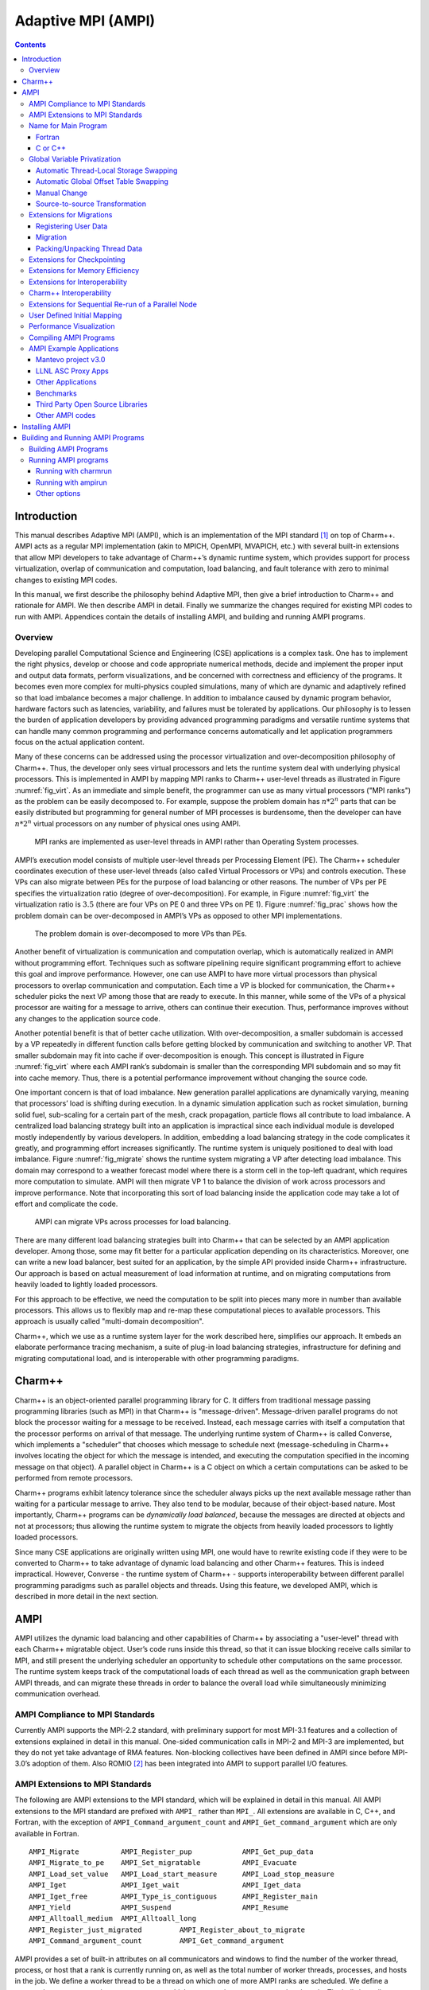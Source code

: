 ===================
Adaptive MPI (AMPI)
===================

.. contents::
   :depth: 3


Introduction
============

This manual describes Adaptive MPI (AMPI), which is an implementation of
the MPI standard [1]_ on top of Charm++. AMPI acts as a regular MPI
implementation (akin to MPICH, OpenMPI, MVAPICH, etc.) with several
built-in extensions that allow MPI developers to take advantage of
Charm++’s dynamic runtime system, which provides support for process
virtualization, overlap of communication and computation, load
balancing, and fault tolerance with zero to minimal changes to existing
MPI codes.

In this manual, we first describe the philosophy behind Adaptive MPI,
then give a brief introduction to Charm++ and rationale for AMPI. We
then describe AMPI in detail. Finally we summarize the changes required
for existing MPI codes to run with AMPI. Appendices contain the details
of installing AMPI, and building and running AMPI programs.

Overview
--------

Developing parallel Computational Science and Engineering (CSE)
applications is a complex task. One has to implement the right physics,
develop or choose and code appropriate numerical methods, decide and
implement the proper input and output data formats, perform
visualizations, and be concerned with correctness and efficiency of the
programs. It becomes even more complex for multi-physics coupled
simulations, many of which are dynamic and adaptively refined so that
load imbalance becomes a major challenge. In addition to imbalance
caused by dynamic program behavior, hardware factors such as latencies,
variability, and failures must be tolerated by applications. Our
philosophy is to lessen the burden of application developers by
providing advanced programming paradigms and versatile runtime systems
that can handle many common programming and performance concerns
automatically and let application programmers focus on the actual
application content.

Many of these concerns can be addressed using the processor
virtualization and over-decomposition philosophy of Charm++. Thus, the
developer only sees virtual processors and lets the runtime system deal
with underlying physical processors. This is implemented in AMPI by
mapping MPI ranks to Charm++ user-level threads as illustrated in Figure
:numref:`fig_virt`. As an immediate and simple benefit, the
programmer can use as many virtual processors ("MPI ranks") as the
problem can be easily decomposed to. For example, suppose the problem
domain has :math:`n*2^n` parts that can be easily distributed but
programming for general number of MPI processes is burdensome, then the
developer can have :math:`n*2^n` virtual processors on any number of
physical ones using AMPI.

.. _fig_virt:
.. figure:: figs/virtualization.png
   :width: 4.6in

   MPI ranks are implemented as user-level threads in AMPI rather than
   Operating System processes.



AMPI’s execution model consists of multiple user-level threads per
Processing Element (PE). The Charm++ scheduler coordinates execution of
these user-level threads (also called Virtual Processors or VPs) and
controls execution. These VPs can also migrate between PEs for the
purpose of load balancing or other reasons. The number of VPs per PE
specifies the virtualization ratio (degree of over-decomposition). For
example, in Figure :numref:`fig_virt` the virtualization ratio
is :math:`3.5` (there are four VPs on PE 0 and three VPs on PE 1).
Figure :numref:`fig_prac` shows how the problem domain can be
over-decomposed in AMPI’s VPs as opposed to other MPI implementations.

.. _fig_prac:
.. figure:: figs/prac.png
   :width: 4.6in

   The problem domain is over-decomposed to more VPs than PEs.



Another benefit of virtualization is communication and computation
overlap, which is automatically realized in AMPI without programming
effort. Techniques such as software pipelining require significant
programming effort to achieve this goal and improve performance.
However, one can use AMPI to have more virtual processors than physical
processors to overlap communication and computation. Each time a VP is
blocked for communication, the Charm++ scheduler picks the next VP among
those that are ready to execute. In this manner, while some of the VPs
of a physical processor are waiting for a message to arrive, others can
continue their execution. Thus, performance improves without any changes
to the application source code.

Another potential benefit is that of better cache utilization. With
over-decomposition, a smaller subdomain is accessed by a VP repeatedly
in different function calls before getting blocked by communication and
switching to another VP. That smaller subdomain may fit into cache if
over-decomposition is enough. This concept is illustrated in Figure
:numref:`fig_virt` where each AMPI rank’s subdomain is smaller
than the corresponding MPI subdomain and so may fit into cache memory.
Thus, there is a potential performance improvement without changing the
source code.

One important concern is that of load imbalance. New generation parallel
applications are dynamically varying, meaning that processors’ load is
shifting during execution. In a dynamic simulation application such as
rocket simulation, burning solid fuel, sub-scaling for a certain part of
the mesh, crack propagation, particle flows all contribute to load
imbalance. A centralized load balancing strategy built into an
application is impractical since each individual module is developed
mostly independently by various developers. In addition, embedding a
load balancing strategy in the code complicates it greatly, and
programming effort increases significantly. The runtime system is
uniquely positioned to deal with load imbalance. Figure
:numref:`fig_migrate` shows the runtime system migrating a VP
after detecting load imbalance. This domain may correspond to a weather
forecast model where there is a storm cell in the top-left quadrant,
which requires more computation to simulate. AMPI will then migrate VP 1
to balance the division of work across processors and improve
performance. Note that incorporating this sort of load balancing inside
the application code may take a lot of effort and complicate the code.

.. _fig_migrate:
.. figure:: figs/migrate.png
   :width: 4.6in

   AMPI can migrate VPs across processes for load balancing.



There are many different load balancing strategies built into Charm++
that can be selected by an AMPI application developer. Among those, some
may fit better for a particular application depending on its
characteristics. Moreover, one can write a new load balancer, best
suited for an application, by the simple API provided inside Charm++
infrastructure. Our approach is based on actual measurement of load
information at runtime, and on migrating computations from heavily
loaded to lightly loaded processors.

For this approach to be effective, we need the computation to be split
into pieces many more in number than available processors. This allows
us to flexibly map and re-map these computational pieces to available
processors. This approach is usually called "multi-domain
decomposition".

Charm++, which we use as a runtime system layer for the work described
here, simplifies our approach. It embeds an elaborate performance
tracing mechanism, a suite of plug-in load balancing strategies,
infrastructure for defining and migrating computational load, and is
interoperable with other programming paradigms.

Charm++
=======

Charm++ is an object-oriented parallel programming library for C. It
differs from traditional message passing programming libraries (such as
MPI) in that Charm++ is "message-driven". Message-driven parallel
programs do not block the processor waiting for a message to be
received. Instead, each message carries with itself a computation that
the processor performs on arrival of that message. The underlying
runtime system of Charm++ is called Converse, which implements a
"scheduler" that chooses which message to schedule next
(message-scheduling in Charm++ involves locating the object for which
the message is intended, and executing the computation specified in the
incoming message on that object). A parallel object in Charm++ is a C
object on which a certain computations can be asked to be performed from
remote processors.

Charm++ programs exhibit latency tolerance since the scheduler always
picks up the next available message rather than waiting for a particular
message to arrive. They also tend to be modular, because of their
object-based nature. Most importantly, Charm++ programs can be
*dynamically load balanced*, because the messages are directed at
objects and not at processors; thus allowing the runtime system to
migrate the objects from heavily loaded processors to lightly loaded
processors.

Since many CSE applications are originally written using MPI, one would
have to rewrite existing code if they were to be converted to Charm++ to
take advantage of dynamic load balancing and other Charm++ features.
This is indeed impractical. However, Converse - the runtime system of
Charm++ - supports interoperability between different parallel
programming paradigms such as parallel objects and threads. Using this
feature, we developed AMPI, which is described in more detail in the
next section.

AMPI
====

AMPI utilizes the dynamic load balancing and other capabilities of
Charm++ by associating a "user-level" thread with each Charm++
migratable object. User’s code runs inside this thread, so that it can
issue blocking receive calls similar to MPI, and still present the
underlying scheduler an opportunity to schedule other computations on
the same processor. The runtime system keeps track of the computational
loads of each thread as well as the communication graph between AMPI
threads, and can migrate these threads in order to balance the overall
load while simultaneously minimizing communication overhead.

AMPI Compliance to MPI Standards
--------------------------------

Currently AMPI supports the MPI-2.2 standard, with preliminary support
for most MPI-3.1 features and a collection of extensions explained in
detail in this manual. One-sided communication calls in MPI-2 and MPI-3
are implemented, but they do not yet take advantage of RMA features.
Non-blocking collectives have been defined in AMPI since before
MPI-3.0’s adoption of them. Also ROMIO [2]_ has been integrated into
AMPI to support parallel I/O features.

AMPI Extensions to MPI Standards
--------------------------------

The following are AMPI extensions to the MPI standard, which will be
explained in detail in this manual. All AMPI extensions to the MPI
standard are prefixed with ``AMPI_`` rather than ``MPI_``. All
extensions are available in C, C++, and Fortran, with the exception of
``AMPI_Command_argument_count`` and ``AMPI_Get_command_argument`` which
are only available in Fortran.

::

   AMPI_Migrate          AMPI_Register_pup            AMPI_Get_pup_data
   AMPI_Migrate_to_pe    AMPI_Set_migratable          AMPI_Evacuate
   AMPI_Load_set_value   AMPI_Load_start_measure      AMPI_Load_stop_measure
   AMPI_Iget             AMPI_Iget_wait               AMPI_Iget_data
   AMPI_Iget_free        AMPI_Type_is_contiguous      AMPI_Register_main
   AMPI_Yield            AMPI_Suspend                 AMPI_Resume
   AMPI_Alltoall_medium  AMPI_Alltoall_long
   AMPI_Register_just_migrated         AMPI_Register_about_to_migrate
   AMPI_Command_argument_count         AMPI_Get_command_argument

AMPI provides a set of built-in attributes on all communicators and
windows to find the number of the worker thread, process, or host that a
rank is currently running on, as well as the total number of worker
threads, processes, and hosts in the job. We define a worker thread to
be a thread on which one of more AMPI ranks are scheduled. We define a
process here as an operating system process, which may contain one or
more worker threads. The built-in attributes are ``AMPI_MY_WTH``,
``AMPI_MY_PROCESS``, ``AMPI_NUM_WTHS``, and ``AMPI_NUM_PROCESSES``.
These attributes are accessible from any rank by calling
``MPI_Comm_get_attr``, such as:

.. code-block:: fortran

   ! Fortran:
   integer :: my_wth, flag, ierr
   call MPI_Comm_get_attr(MPI_COMM_WORLD, AMPI_MY_WTH, my_wth, flag, ierr)


::

   // C/C++:
   int my_wth, flag;
   MPI_Comm_get_attr(MPI_COMM_WORLD, AMPI_MY_WTH, &my_wth, &flag);

AMPI also provides extra communicator types that users can pass to
``MPI_Comm_split_type``: ``AMPI_COMM_TYPE_HOST`` for splitting a
communicator into disjoint sets of ranks that share the same physical
host, ``AMPI_COMM_TYPE_PROCESS`` for splitting a communicator into
disjoint sets of ranks that share the same operating system process, and
``AMPI_COMM_TYPE_WTH``, for splitting a communicator into disjoint sets
of ranks that share the same worker thread.

For parsing Fortran command line arguments, AMPI Fortran programs should
use our extension APIs, which are similar to Fortran 2003’s standard
APIs. For example:

.. code-block:: fortran

   integer :: i, argc, ierr
   integer, parameter :: arg_len = 128
   character(len=arg_len), dimension(:), allocatable :: raw_arguments

   call AMPI_Command_argument_count(argc)
   allocate(raw_arguments(argc))
   do i = 1, size(raw_arguments)
       call AMPI_Get_command_argument(i, raw_arguments(i), arg_len, ierr)
   end do

Name for Main Program
---------------------

To convert an existing program to use AMPI, the main function or program
may need to be renamed. The changes should be made as follows:

Fortran
~~~~~~~

You must declare the main program as a subroutine called "MPI_MAIN". Do
not declare the main subroutine as a *program* because it will never be
called by the AMPI runtime.

.. code-block:: fortran

   program pgm -> subroutine MPI_Main
       ...                       ...
   end program -> end subroutine

C or C++
~~~~~~~~

The main function can be left as is, if ``mpi.h`` is included before the
main function. This header file has a preprocessor macro that renames
main, and the renamed version is called by the AMPI runtime by each
thread.

Global Variable Privatization
-----------------------------

For the before-mentioned benefits to be effective, one needs to map
multiple user-level threads onto each processor. Traditional MPI
programs assume that the entire processor is allocated to themselves,
and that only one thread of control exists within the process’s address
space. So, they may safely use global and static variables in the
program. However, global and static variables are problematic for
multi-threaded environments such as AMPI or OpenMP. This is because
there is a single instance of those variables so they will be shared
among different threads in the single address space, so if programmers
are not careful a wrong result may be produced by the program. Figure
:numref:`fig_global` shows an example of a multi-threaded
application with two threads in a single process. :math:`var` is a
global or static variable in this example. Thread 1 assigns a value to
it, then it gets blocked for communication and another thread can
continue. Thereby, thread 2 is scheduled next and accesses :math:`var`
which is wrong. The semantics of this program needs separate instances
of :math:`var` for each of the threads. That is where the need arises to
make some transformations to the original MPI program in order to run
correctly with AMPI. Note, this is the only change necessary to run an
MPI program with AMPI, that the program be thread-safe and have no
global or static variables whose values differ across different MPI
ranks. Also note that global variables that are constant or are only
written to once to the same value across all ranks during initialization
are already thread-safe.

.. _fig_global:
.. figure:: figs/global.png
   :width: 4.6in

   Mutable global or static variables are an issue for AMPI



The basic transformation needed to port the MPI program to AMPI is
privatization of global variables. With the MPI process model, each MPI
node can keep a copy of its own "permanent variables" - variables that
are accessible from more than one subroutines without passing them as
arguments. Module variables, "saved" subroutine local variables, and
common blocks in Fortran90 belong to this category. If such a program is
executed without privatization on AMPI, all the AMPI threads that reside
in the same process will access the same copy of such variables, which
is clearly not the desired semantics. To ensure correct execution of the
original source program, it is necessary to make such variables
"private" to individual threads. We provide three choices with varying
degrees of developer effort required and varying degrees of portability:
manual encapsulation of global state, a thread-local storage based
automated mechanism, and global offset table based automated mechanism.

Automatic Thread-Local Storage Swapping
~~~~~~~~~~~~~~~~~~~~~~~~~~~~~~~~~~~~~~~

Thread Local Store (TLS) was originally employed in kernel threads to
localize variables to threads and provide thread safety. It can be used
by annotating global/static variable declarations in C with
*thread_local*, in C with *__thread* or C11 with *thread_local* or
*_Thread_local*, and in Fortran with OpenMP’s *threadprivate*
attribute. OpenMP is required for using tlsglobals in Fortran code since
Fortran has no other method of using TLS. The *__thread* keyword is not
an official extension of the C language, though compiler writers are
encouraged to implement this feature.

It handles both global and static variables and has no context-switching
overhead. AMPI provides runtime support for privatizing thread-local
variables to user-level threads by changing the TLS segment register
when context switching between user-level threads. The runtime overhead
is that of changing a single pointer per user-level thread context
switch. Currently, Charm++ supports it for x86/x86_64 platforms when
using GNU compilers.

::

   // C/C++ example:
   int myrank;
   double xyz[100];

.. code-block:: fortran

   ! Fortran example:
   integer :: myrank
   real*8, dimension(100) :: xyz

For the example above, the following changes to the code handle the
global variables:

::

   // C++ example:
   thread_local int myrank;
   thread_local double xyz[100];

   // C example:
   __thread int myrank;
   __thread double xyz[100];

.. code-block:: fortran

   ! Fortran example:
   integer :: myrank
   real*8, dimension(100) :: xyz
   !$omp threadprivate(myrank)
   !$omp threadprivate(xyz)

The runtime system also should know that TLS-Globals is used at both
compile and link time:

.. code-block:: bash

   ampicxx -o example example.C -tlsglobals

Automatic Global Offset Table Swapping
~~~~~~~~~~~~~~~~~~~~~~~~~~~~~~~~~~~~~~

Thanks to the ELF Object Format, we have successfully automated the
procedure of switching the set of user global variables when switching
thread contexts. Executable and Linkable Format (ELF) is a common
standard file format for Object Files in Unix-like operating systems.
ELF maintains a Global Offset Table (GOT) for globals so it is possible
to switch GOT contents at thread context-switch by the runtime system.

The only thing that the user needs to do is pass the flag
``-swapglobals`` at both compile and link time (e.g. "ampicc -o prog
prog.c -swapglobals"). This method does not require any changes to the
source code and works with any language (C, C++, Fortran, etc). However,
it does not handle static variables, has a context switching overhead
that grows with the number of global variables, and is incompatible with
SMP builds of AMPI, where multiple virtual ranks can execute
simultaneously on different scheduler threads within an OS process.
Currently, this feature only works on x86 and x86_64 platforms that
fully support ELF, and it requires ld version 2.23 or older, or else a
patched version of ld 2.24+ that we provide here:
https://charm.cs.illinois.edu/gerrit/gitweb?p=libbfd-patches.git;a=tree;f=swapglobals

Manual Change
~~~~~~~~~~~~~

We have employed a strategy of argument passing to do this privatization
transformation. That is, the global variables are bunched together in a
single user-defined type, which is allocated by each thread dynamically
or on the stack. Then a pointer to this type is passed from subroutine
to subroutine as an argument. Since the subroutine arguments are passed
on the stack, which is not shared across all threads, each subroutine
when executing within a thread operates on a private copy of the global
variables.

This scheme is demonstrated in the following examples. The original
Fortran90 code contains a module ``shareddata``. This module is used in
the ``MPI_MAIN`` subroutine and a subroutine ``subA``. Note that
``PROGRAM PGM`` was renamed to ``SUBROUTINE MPI_MAIN`` and ``END PROGRAM``
was renamed to ``END SUBROUTINE``.

.. code-block:: fortran

   !FORTRAN EXAMPLE
   MODULE shareddata
     INTEGER :: myrank
     DOUBLE PRECISION :: xyz(100)
   END MODULE

   SUBROUTINE MPI_MAIN                               ! Previously PROGRAM PGM
     USE shareddata
     include 'mpif.h'
     INTEGER :: i, ierr
     CALL MPI_Init(ierr)
     CALL MPI_Comm_rank(MPI_COMM_WORLD, myrank, ierr)
     DO i = 1, 100
       xyz(i) =  i + myrank
     END DO
     CALL subA
     CALL MPI_Finalize(ierr)
   END SUBROUTINE                                    ! Previously END PROGRAM

   SUBROUTINE subA
     USE shareddata
     INTEGER :: i
     DO i = 1, 100
       xyz(i) = xyz(i) + 1.0
     END DO
   END SUBROUTINE

::

   //C Example
   #include <mpi.h>

   int myrank;
   double xyz[100];

   void subA();
   int main(int argc, char** argv){
     int i;
     MPI_Init(&argc, &argv);
     MPI_Comm_rank(MPI_COMM_WORLD, &myrank);
     for(i=0;i<100;i++)
       xyz[i] = i + myrank;
     subA();
     MPI_Finalize();
   }

   void subA(){
     int i;
     for(i=0;i<100;i++)
       xyz[i] = xyz[i] + 1.0;
   }

AMPI executes the main subroutine inside a user-level thread as a
subroutine.

Now we transform this program using the argument passing strategy. We
first group the shared data into a user-defined type.

.. code-block:: fortran

   !FORTRAN EXAMPLE
   MODULE shareddata
     TYPE chunk ! modified
       INTEGER :: myrank
       DOUBLE PRECISION :: xyz(100)
     END TYPE ! modified
   END MODULE

::

   //C Example
   struct shareddata{
     int myrank;
     double xyz[100];
   };

Now we modify the main subroutine to dynamically allocate this data and
change the references to them. Subroutine ``subA`` is then modified to
take this data as argument.

.. code-block:: fortran

   !FORTRAN EXAMPLE
   SUBROUTINE MPI_Main
     USE shareddata
     USE AMPI
     INTEGER :: i, ierr
     TYPE(chunk), pointer :: c ! modified
     CALL MPI_Init(ierr)
     ALLOCATE(c) ! modified
     CALL MPI_Comm_rank(MPI_COMM_WORLD, c%myrank, ierr)
     DO i = 1, 100
       c%xyz(i) =  i + c%myrank ! modified
     END DO
     CALL subA(c)
     CALL MPI_Finalize(ierr)
   END SUBROUTINE

   SUBROUTINE subA(c)
     USE shareddata
     TYPE(chunk) :: c ! modified
     INTEGER :: i
     DO i = 1, 100
       c%xyz(i) = c%xyz(i) + 1.0 ! modified
     END DO
   END SUBROUTINE

::

   //C Example
   void MPI_Main{
     int i,ierr;
     struct shareddata *c;
     ierr = MPI_Init();
     c = (struct shareddata*)malloc(sizeof(struct shareddata));
     ierr = MPI_Comm_rank(MPI_COMM_WORLD, c.myrank);
     for(i=0;i<100;i++)
       c.xyz[i] = i + c.myrank;
     subA(c);
     ierr = MPI_Finalize();
   }

   void subA(struct shareddata *c){
     int i;
     for(i=0;i<100;i++)
       c.xyz[i] = c.xyz[i] + 1.0;
   }

With these changes, the above program can be made thread-safe. Note that
it is not really necessary to dynamically allocate ``chunk``. One could
have declared it as a local variable in subroutine ``MPI_Main``. (Or for
a small example such as this, one could have just removed the
``shareddata`` module, and instead declared both variables ``xyz`` and
``myrank`` as local variables). This is indeed a good idea if shared
data are small in size. For large shared data, it would be better to do
heap allocation because in AMPI, the stack sizes are fixed at the
beginning (and can be specified from the command line) and stacks do not
grow dynamically.

Source-to-source Transformation
~~~~~~~~~~~~~~~~~~~~~~~~~~~~~~~

Another approach is to do the changes described in the previous scheme
automatically. It means that we can use a tool to transform the source
code to move global or static variables in an object and pass them
around. This approach is portable across systems and compilers and may
also improve locality and hence cache utilization. It also does not have
the context-switch overhead of swapping globals. We have multiple tools
for automating these transformations for different languages. Currently,
there is a tool called *Photran*\  [3]_ for refactoring Fortran codes
that can do this transformation. It is Eclipse-based and works by
constructing Abstract Syntax Trees (ASTs) of the program. We also have a
tool built on top of the *ROSE compiler*\  [4]_ that works for C/C++ and
Fortran programs that is available upon request. It emits patches for
all files containing global variables which can then be applied to the
source code.

Table :numref:`tab:portability` shows portability of
different schemes.

.. _tab:portability:
.. table:: Portability of current implementations of three privatization schemes. "Yes" means we have implemented this technique. "Maybe" indicates there are no theoretical problems, but no implementation exists. "No" indicates the technique is impossible on this platform.

   ==================== === ====== ====== ==== ======= ===== =====
   Privatization Scheme x86 x86_64 Mac OS BG/Q Windows PPC   ARM7
   ==================== === ====== ====== ==== ======= ===== =====
   Transformation       Yes Yes    Yes    Yes  Yes     Yes   Yes
   GOT-Globals          Yes Yes    No     No   No      Yes   Yes
   TLS-Globals          Yes Yes    Yes    No   Maybe   Maybe Maybe
   ==================== === ====== ====== ==== ======= ===== =====

Extensions for Migrations
-------------------------

AMPI provides fully automated support for migrating MPI ranks between
nodes of a system without any application-specific code at all. We do so
using a memory allocator, Isomalloc, that allocates memory per
user-level thread to globally unique virtual memory addresses. This
means that every worker thread in the system reserves slices of virtual
memory for all user-level threads, allowing transparent migration of
stacks and pointers into memory (Isomalloc requires 64-bit virtual
memory addresses and support from the operating system for mapping
memory to arbitrary virtual addresses). Applications only need to link
with Isomalloc to enable automatic migratability, using *-memory
isomalloc*.

For systems that do not support Isomalloc and for users that wish to
have more fine-grain control over which application data structures will
be copied at migration time, we have added a few calls to AMPI. These
include the ability to register thread-specific data with the run-time
system, to pack and unpack all of the thread’s data, and to express
willingness to migrate.

Registering User Data
~~~~~~~~~~~~~~~~~~~~~

When the AMPI runtime system decides that load imbalance exists within
the application, it will invoke one of its internal load balancing
strategies, which determines the new mapping of AMPI ranks so as to
balance the load. Then the AMPI runtime packs up the rank’s state and
moves it to its new home processor. AMPI packs up any internal data in
use by the rank, including the thread’s stack in use. This means that
the local variables declared in subroutines in a rank, which are created
on stack, are automatically packed up by the AMPI runtime system.
However, it has no way of knowing what other data are in use by the
rank. Thus upon starting execution, a rank needs to notify the system
about the data that it is going to use (apart from local variables).
Even with the data registration, AMPI cannot determine what size the
data is, or whether the registered data contains pointers to other
places in memory. For this purpose, a packing subroutine also needs to
be provided to the AMPI runtime system along with registered data. (See
next section for writing packing subroutines.) The call provided by AMPI
for doing this is ``AMPI_Register_pup``. This function takes three
arguments: a data item to be transported along with the rank, the pack
subroutine, and a pointer to an integer which denotes the registration
identifier. In C/C++ programs, it may be necessary to use this integer
value after migration completes and control returns to the rank with the
function ``AMPI_Get_pup_data``.

Migration
~~~~~~~~~

The AMPI runtime system could detect load imbalance by itself and invoke
the load balancing strategy. However, since the application code is
going to pack/unpack the rank’s data, writing the pack subroutine will
be complicated if migrations occur at a stage unknown to the
application. For example, if the system decides to migrate a rank while
it is in initialization stage (say, reading input files), application
code will have to keep track of how much data it has read, what files
are open etc. Typically, since initialization occurs only once in the
beginning, load imbalance at that stage would not matter much.
Therefore, we want the demand to perform load balance check to be
initiated by the application.

AMPI provides a subroutine ``AMPI_Migrate(MPI_Info hints);`` for this
purpose. Each rank periodically calls ``AMPI_Migrate``. Typical CSE
applications are iterative and perform multiple time-steps. One should
call ``AMPI_Migrate`` in each rank at the end of some fixed number of
timesteps. The frequency of ``AMPI_Migrate`` should be determined by a
tradeoff between conflicting factors such as the load balancing
overhead, and performance degradation caused by load imbalance. In some
other applications, where application suspects that load imbalance may
have occurred, as in the case of adaptive mesh refinement; it would be
more effective if it performs a couple of timesteps before telling the
system to re-map ranks. This will give the AMPI runtime system some time
to collect the new load and communication statistics upon which it bases
its migration decisions. Note that ``AMPI_Migrate`` does NOT tell the
system to migrate the rank, but merely tells the system to check the
load balance after all the ranks call ``AMPI_Migrate``. To migrate the
rank or not is decided only by the system’s load balancing strategy.

Essentially, a call to ``AMPI_Migrate`` signifies to the runtime system
that the application has reached a point at which it is safe to
serialize the local state. Knowing this, the runtime system can act in
several ways.

The MPI_Info object taken as a parameter by ``AMPI_Migrate`` gives users
a way to influence the runtime system’s decision-making and behavior.
AMPI provides two built-in MPI_Info objects for this, called
``AMPI_INFO_LB_SYNC`` and ``AMPI_INFO_LB_ASYNC``. Synchronous load
balancing assumes that the application is already at a synchronization
point. Asynchronous load balancing does not assume this.

Calling ``AMPI_Migrate`` on a rank with pending send requests (i.e. from
MPI_Isend) is currently not supported, therefore users should always
wait on any outstanding send requests before calling ``AMPI_Migrate``.

::

   // Main time-stepping loop
   for (int iter=0; iter < max_iters; iter++) {

     // Time step work ...

     if (iter % lb_freq == 0)
       AMPI_Migrate(AMPI_INFO_LB_SYNC);
   }

Note that migrating ranks around the cores and nodes of a system can
change which ranks share physical resources, such as memory. A
consequence of this is that communicators created via
``MPI_Comm_split_type`` are invalidated by calls to ``AMPI_Migrate``
that result in migration which breaks the semantics of that communicator
type. The only valid routine to call on such communicators is
``MPI_Comm_free``.

We also provide callbacks that user code can register with the runtime
system to be invoked just before and right after migration:
``AMPI_Register_about_to_migrate`` and ``AMPI_Register_just_migrated``
respectively. Note that the callbacks are only invoked on those ranks
that are about to actually migrate or have just actually migrated.

AMPI provide routines for starting and stopping load measurements, and
for users to explicitly set the load value of a rank using the
following: ``AMPI_Load_start_measure``, ``AMPI_Load_stop_measure``,
``AMPI_Load_reset_measure``, and ``AMPI_Load_set_value``. And since AMPI
builds on top of Charm++, users can experiment with the suite of load
balancing strategies included with Charm++, as well as write their own
strategies based on user-level information and heuristics.

Packing/Unpacking Thread Data
~~~~~~~~~~~~~~~~~~~~~~~~~~~~~

Once the AMPI runtime system decides which ranks to send to which
processors, it calls the specified pack subroutine for that rank, with
the rank-specific data that was registered with the system using
``AMPI_Register_pup``. If an AMPI application uses Isomalloc, then the
system will define the Pack/Unpack routines for the user. This section
explains how a subroutine should be written for performing explicit
pack/unpack.

There are three steps for transporting the rank’s data to another
processor. First, the system calls a subroutine to get the size of the
buffer required to pack the rank’s data. This is called the "sizing"
step. In the next step, which is called immediately afterward on the
source processor, the system allocates the required buffer and calls the
subroutine to pack the rank’s data into that buffer. This is called the
"packing" step. This packed data is then sent as a message to the
destination processor, where first a rank is created (along with the
thread) and a subroutine is called to unpack the rank’s data from the
buffer. This is called the "unpacking" step.

Though the above description mentions three subroutines called by the
AMPI runtime system, it is possible to actually write a single
subroutine that will perform all the three tasks. This is achieved using
something we call a "pupper". A pupper is an external subroutine that is
passed to the rank’s pack-unpack-sizing subroutine, and this subroutine,
when called in different phases performs different tasks. An example
will make this clear:

Suppose the user data, chunk, is defined as a derived type in Fortran90:

.. code-block:: fortran

   !FORTRAN EXAMPLE
   MODULE chunkmod
     INTEGER, parameter :: nx=4, ny=4, tchunks=16
     TYPE, PUBLIC :: chunk
         REAL(KIND=8) t(22,22)
         INTEGER xidx, yidx
         REAL(KIND=8), dimension(400):: bxm, bxp, bym, byp
     END TYPE chunk
   END MODULE

::

   //C Example
   struct chunk{
     double t;
     int xidx, yidx;
     double bxm,bxp,bym,byp;
   };

Then the pack-unpack subroutine ``chunkpup`` for this chunk module is
written as:

.. code-block:: fortran

   !FORTRAN EXAMPLE
   SUBROUTINE chunkpup(p, c)
     USE pupmod
     USE chunkmod
     IMPLICIT NONE
     INTEGER :: p
     TYPE(chunk) :: c

     call pup(p, c%t)
     call pup(p, c%xidx)
     call pup(p, c%yidx)
     call pup(p, c%bxm)
     call pup(p, c%bxp)
     call pup(p, c%bym)
     call pup(p, c%byp)
   end subroutine

::

   //C Example
   void chunkpup(pup_er p, struct chunk c){
     pup_double(p,c.t);
     pup_int(p,c.xidx);
     pup_int(p,c.yidx);
     pup_double(p,c.bxm);
     pup_double(p,c.bxp);
     pup_double(p,c.bym);
     pup_double(p,c.byp);
   }

There are several things to note in this example. First, the same
subroutine ``pup`` (declared in module ``pupmod``) is called to
size/pack/unpack any type of data. This is possible because of procedure
overloading possible in Fortran90. Second is the integer argument ``p``.
It is this argument that specifies whether this invocation of subroutine
``chunkpup`` is sizing, packing or unpacking. Third, the integer
parameters declared in the type ``chunk`` need not be packed or unpacked
since they are guaranteed to be constants and thus available on any
processor.

A few other functions are provided in module ``pupmod``. These functions
provide more control over the packing/unpacking process. Suppose one
modifies the ``chunk`` type to include allocatable data or pointers that
are allocated dynamically at runtime. In this case, when chunk is
packed, these allocated data structures should be deallocated after
copying them to buffers, and when chunk is unpacked, these data
structures should be allocated before copying them from the buffers. For
this purpose, one needs to know whether the invocation of ``chunkpup``
is a packing one or unpacking one. For this purpose, the ``pupmod``
module provides functions ``fpup_isdeleting``\ (``fpup_isunpacking``).
These functions return logical value ``.TRUE.`` if the invocation is for
packing (unpacking), and ``.FALSE.`` otherwise. The following example
demonstrates this:

Suppose the type ``dchunk`` is declared as:

.. code-block:: fortran

   !FORTRAN EXAMPLE
   MODULE dchunkmod
     TYPE, PUBLIC :: dchunk
         INTEGER :: asize
         REAL(KIND=8), pointer :: xarr(:), yarr(:)
     END TYPE dchunk
   END MODULE

::

   //C Example
   struct dchunk{
     int asize;
     double* xarr, *yarr;
   };

Then the pack-unpack subroutine is written as:

.. code-block:: fortran

   !FORTRAN EXAMPLE
   SUBROUTINE dchunkpup(p, c)
     USE pupmod
     USE dchunkmod
     IMPLICIT NONE
     INTEGER :: p
     TYPE(dchunk) :: c

     pup(p, c%asize)

     IF (fpup_isunpacking(p)) THEN       !! if invocation is for unpacking
       allocate(c%xarr(c%asize))
       ALLOCATE(c%yarr(c%asize))
     ENDIF

     pup(p, c%xarr)
     pup(p, c%yarr)

     IF (fpup_isdeleting(p)) THEN        !! if invocation is for packing
       DEALLOCATE(c%xarr)
       DEALLOCATE(c%yarr)
     ENDIF


   END SUBROUTINE

::

   //C Example
   void dchunkpup(pup_er p, struct dchunk c){
     pup_int(p,c.asize);
     if(pup_isUnpacking(p)){
       c.xarr = (double *)malloc(sizeof(double)*c.asize);
       c.yarr = (double *)malloc(sizeof(double)*c.asize);
     }
     pup_doubles(p,c.xarr,c.asize);
     pup_doubles(p,c.yarr,c.asize);
     if(pup_isPacking(p)){
       free(c.xarr);
       free(c.yarr);
     }
   }

One more function ``fpup_issizing`` is also available in module
``pupmod`` that returns ``.TRUE.`` when the invocation is a sizing one.
In practice one almost never needs to use it.

Charm++ also provides higher-level PUP routines for C++ STL data
structures and Fortran90 data types. The STL PUP routines will deduce
the size of the structure automatically, so that the size of the data
does not have to be passed in to the PUP routine. This facilitates
writing PUP routines for large pre-existing codebases. To use it, simply
include pup_stl.h in the user code. For modern Fortran with pointers and
allocatable data types, AMPI provides a similarly automated PUP
interface called apup. User code can include pupmod and then call apup()
on any array (pointer or allocatable, multi-dimensional) of built-in
types (character, short, int, long, real, double, complex, double
complex, logical) and the runtime will deduce the size and shape of the
array, including unassociated and NULL pointers. Here is the dchunk
example from earlier, written to use the apup interface:

.. code-block:: fortran

   !FORTRAN EXAMPLE
   SUBROUTINE dchunkpup(p, c)
     USE pupmod
     USE dchunkmod
     IMPLICIT NONE
     INTEGER :: p
     TYPE(dchunk) :: c

     !! no need for asize
     !! no isunpacking allocation necessary

     apup(p, c%xarr)
     apup(p, c%yarr)

     !! no isdeleting deallocation necessary

   END SUBROUTINE

Calling ``MPI_`` routines or accessing global variables that have been
privatized by use of tlsglobals or swapglobals from inside a user PUP
routine is currently not allowed in AMPI. Users can store MPI-related
information like communicator rank and size in data structures to be be
packed and unpacked before they are needed inside a PUP routine.

Extensions for Checkpointing
----------------------------

The pack-unpack subroutines written for migrations make sure that the
current state of the program is correctly packed (serialized) so that it
can be restarted on a different processor. Using the *same* subroutines,
it is also possible to save the state of the program to disk, so that if
the program were to crash abruptly, or if the allocated time for the
program expires before completing execution, the program can be
restarted from the previously checkpointed state. Thus, the pack-unpack
subroutines act as the key facility for checkpointing in addition to
their usual role for migration. Just as in load balancing, no
application specific code is required when using Isomalloc: the AMPI
runtime takes care of all the details involved in migrating data.

To perform a checkpoint in an AMPI program, all you have to do is make a
call to ``int AMPI_Migrate(MPI_Info hints)`` with an ``MPI_Info`` object
that specifies how you would like to checkpoint. Checkpointing can be
thought of as migrating AMPI ranks to storage. Users set the
checkpointing policy on an ``MPI_Info`` object’s ``"ampi_checkpoint"``
key to one of the following values: ``"to_file=directory_name"`` or
``"false"``. To perform checkpointing in memory a built-in MPI_Info
object called ``AMPI_INFO_CHKPT_IN_MEMORY`` is provided.

Checkpointing to file tells the runtime system to save checkpoints in a
given directory. (Typically, in an iterative program, the iteration
number, converted to a character string, can serve as a checkpoint
directory name.) This directory is created, and the entire state of the
program is checkpointed to this directory. One can restart the program
from the checkpointed state (using the same, more, or fewer physical
processors than were checkpointed with) by specifying
``"+restart directory_name"`` on the command-line.

Checkpointing in memory allows applications to transparently tolerate
failures online. The checkpointing scheme used here is a double
in-memory checkpoint, in which virtual processors exchange checkpoints
pairwise across nodes in each other’s memory such that if one node
fails, that failed node’s AMPI ranks can be restarted by its buddy once
the failure is detected by the runtime system. As long as no two buddy
nodes fail in the same checkpointing interval, the system can restart
online without intervention from the user (provided the job scheduler
does not revoke its allocation). Any load imbalance resulting from the
restart can then be managed by the runtime system. Use of this scheme is
illustrated in the code snippet below.

::

   // Main time-stepping loop
   for (int iter=0; iter < max_iters; iter++) {

     // Time step work ...

     if (iter % chkpt_freq == 0)
       AMPI_Migrate(AMPI_INFO_CHKPT_IN_MEMORY);
   }

A value of ``"false"`` results in no checkpoint being done that step.
Note that ``AMPI_Migrate`` is a collective function, meaning every
virtual processor in the program needs to call this subroutine with the
same MPI_Info object. The checkpointing capabilities of AMPI are powered
by the Charm++ runtime system. For more information about
checkpoint/restart mechanisms please refer to the Charm++
manual: :numref:`sec:checkpoint`.

Extensions for Memory Efficiency
--------------------------------

MPI functions usually require the user to preallocate the data buffers
needed before the functions being called. For unblocking communication
primitives, sometimes the user would like to do lazy memory allocation
until the data actually arrives, which gives the opportunities to write
more memory efficient programs. We provide a set of AMPI functions as an
extension to the standard MPI-2 one-sided calls, where we provide a
split phase ``MPI_Get`` called ``AMPI_Iget``. ``AMPI_Iget`` preserves
the similar semantics as ``MPI_Get`` except that no user buffer is
provided to hold incoming data. ``AMPI_Iget_wait`` will block until the
requested data arrives and runtime system takes care to allocate space,
do appropriate unpacking based on data type, and return.
``AMPI_Iget_free`` lets the runtime system free the resources being used
for this get request including the data buffer. Finally,
``AMPI_Iget_data`` is the routine used to access the data.

::


   int AMPI_Iget(MPI_Aint orgdisp, int orgcnt, MPI_Datatype orgtype, int rank,
                 MPI_Aint targdisp, int targcnt, MPI_Datatype targtype, MPI_Win win,
                 MPI_Request *request);

   int AMPI_Iget_wait(MPI_Request *request, MPI_Status *status, MPI_Win win);

   int AMPI_Iget_free(MPI_Request *request, MPI_Status *status, MPI_Win win);

   int AMPI_Iget_data(void *data, MPI_Status status);

Extensions for Interoperability
-------------------------------

Interoperability between different modules is essential for coding
coupled simulations. In this extension to AMPI, each MPI application
module runs within its own group of user-level threads distributed over
the physical parallel machine. In order to let AMPI know which ranks are
to be created, and in what order, a top level registration routine needs
to be written. A real-world example will make this clear. We have an MPI
code for fluids and another MPI code for solids, both with their main
programs, then we first transform each individual code to run correctly
under AMPI as standalone codes. Aside from the global and static
variable privatization transformations needed, this also involves making
the main program into a subroutine and naming it ``MPI_Main``.

Thus now, we have two ``MPI_Main``\ s, one for the fluids code and one
for the solids code. We now make these codes co-exist within the same
executable, by first renaming these ``MPI_Main``\ s as ``Fluids_Main``
and ``Solids_Main``\  [5]_ writing a subroutine called ``MPI_Setup``.

.. code-block:: fortran

   !FORTRAN EXAMPLE
   SUBROUTINE MPI_Setup
     USE ampi
     CALL AMPI_Register_main(Solids_Main)
     CALL AMPI_Register_main(Fluids_Main)
   END SUBROUTINE

::

   //C Example
   void MPI_Setup(){
     AMPI_Register_main(Solids_Main);
     AMPI_Register_main(Fluids_Main);
   }

This subroutine is called from the internal initialization routines of
AMPI and tells AMPI how many numbers of distinct modules exist, and
which orchestrator subroutines they execute.

The number of ranks to create for each module is specified on the
command line when an AMPI program is run. Appendix B explains how AMPI
programs are run, and how to specify the number of ranks (``+vp``
option). In the above case, suppose one wants to create 128 ranks of
Solids and 64 ranks of Fluids on 32 physical processors, one would
specify those with multiple ``+vp`` options on the command line as:

::

   > ./charmrun gen1.x +p 32 +vp 128 +vp 64

This will ensure that multiple modules representing different complete
applications can co-exist within the same executable. They can also
continue to communicate among their own ranks using the same AMPI
function calls to send and receive with communicator argument as
``MPI_COMM_WORLD``. But this would be completely useless if these
individual applications cannot communicate with each other, which is
essential for building efficient coupled codes. For this purpose, we
have extended the AMPI functionality to allow multiple
"``COMM_WORLD``\ s"; one for each application. These *world
communicators* form a "communicator universe" an array of communicators
aptly called *MPI_COMM_UNIVERSE*. This array of communicators is indexed
[1 . . . ``MPI_MAX_COMM``]. In the current implementation,
``MPI_MAX_COMM`` is 8, that is, maximum of 8 applications can co-exist
within the same executable.

The order of these ``COMM_WORLD``\ s within ``MPI_COMM_UNIVERSE`` is
determined by the order in which individual applications are registered
in ``MPI_Setup``.

Thus, in the above example, the communicator for the Solids module would
be ``MPI_COMM_UNIVERSE(1)`` and communicator for Fluids module would be
``MPI_COMM_UNIVERSE(2)``.

Now any rank within one application can communicate with any rank in the
other application using the familiar send or receive AMPI calls by
specifying the appropriate communicator and the rank number within that
communicator in the call. For example if a Solids rank number 36 wants
to send data to rank number 47 within the Fluids module, it calls:

.. code-block:: fortran

   !FORTRAN EXAMPLE
   INTEGER , PARAMETER :: Fluids_Comm = 2
   CALL MPI_Send(InitialTime, 1, MPI_Double_Precision, tag,
                 47, MPI_Comm_Universe(Fluids_Comm), ierr)

::

   //C Example
   int Fluids_Comm = 2;
   ierr = MPI_Send(InitialTime, 1, MPI_DOUBLE, tag,
                   47, MPI_Comm_Universe(Fluids_Comm));

The Fluids rank has to issue a corresponding receive call to receive
this data:

.. code-block:: fortran

   !FORTRAN EXAMPLE
   INTEGER , PARAMETER :: Solids_Comm = 1
   CALL MPI_Recv(InitialTime, 1, MPI_Double_Precision, tag,
                 36, MPI_Comm_Universe(Solids_Comm), stat, ierr)

::

   //C Example
   int Solids_Comm = 1;
   ierr = MPI_Recv(InitialTime, 1, MPI_DOUBLE, tag,
                   36, MPI_Comm_Universe(Solids_Comm), &stat);

Charm++ Interoperability
------------------------

There is preliminary support for interoperating AMPI programs with Charm++
programs. This allows users to launch an AMPI program with an arbitrary number
of virtual processes in the same executable as a Charm++ program that contains
arbitrary collections of chares, with both AMPI ranks and chares being co-scheduled
by the runtime system. We also provide an entry method ``void injectMsg(int n, char buf[n])``
for chares to communicate with AMPI ranks. An example program can be found in
``examples/charm++/AMPI-interop``.

Extensions for Sequential Re-run of a Parallel Node
---------------------------------------------------

In some scenarios, a sequential re-run of a parallel node is desired.
One example is instruction-level accurate architecture simulations, in
which case the user may wish to repeat the execution of a node in a
parallel run in the sequential simulator. AMPI provides support for such
needs by logging the change in the MPI environment on a certain
processors. To activate the feature, build AMPI module with variable
"AMPIMSGLOG" defined, like the following command in charm directory.
(Linking with zlib "-lz" might be required with this, for generating
compressed log file.)

::

   > ./build AMPI netlrts-linux-x86_64 -DAMPIMSGLOG

The feature is used in two phases: writing (logging) the environment and
repeating the run. The first logging phase is invoked by a parallel run
of the AMPI program with some additional command line options.

::

   > ./charmrun ./pgm +p4 +vp4 +msgLogWrite +msgLogRank 2 +msgLogFilename "msg2.log"

In the above example, a parallel run with 4 worker threads and 4 AMPI
ranks will be executed, and the changes in the MPI environment of worker
thread 2 (also rank 2, starting from 0) will get logged into diskfile
"msg2.log".

Unlike the first run, the re-run is a sequential program, so it is not
invoked by charmrun (and omitting charmrun options like +p4 and +vp4),
and additional command line options are required as well.

::

   > ./pgm +msgLogRead +msgLogRank 2 +msgLogFilename "msg2.log"

User Defined Initial Mapping
----------------------------

You can define the initial mapping of virtual processors (vp) to
physical processors (p) as a runtime option. You can choose from
predefined initial mappings or define your own mappings. The following
predefined mappings are available:

Round Robin
   This mapping scheme maps virtual processor to physical processor in
   round-robin fashion, i.e. if there are 8 virtual processors and 2
   physical processors then virtual processors indexed 0,2,4,6 will be
   mapped to physical processor 0 and virtual processors indexed 1,3,5,7
   will be mapped to physical processor 1.

   .. code-block:: bash

      > ./charmrun ./hello +p2 +vp8 +mapping RR_MAP

Block Mapping
   This mapping scheme maps virtual processors to physical processor in
   ranks, i.e. if there are 8 virtual processors and 2 physical
   processors then virtual processors indexed 0,1,2,3 will be mapped to
   physical processor 0 and virtual processors indexed 4,5,6,7 will be
   mapped to physical processor 1.

   .. code-block:: bash

      > ./charmrun ./hello +p2 +vp8 +mapping BLOCK_MAP

Proportional Mapping
   This scheme takes the processing capability of physical processors
   into account for mapping virtual processors to physical processors,
   i.e. if there are 2 processors running at different frequencies, then
   the number of virtual processors mapped to processors will be in
   proportion to their processing power. To make the load balancing
   framework aware of the heterogeneity of the system, the flag
   *+LBTestPESpeed* should also be used.

   .. code-block:: bash

      > ./charmrun ./hello +p2 +vp8 +mapping PROP_MAP
      > ./charmrun ./hello +p2 +vp8 +mapping PROP_MAP +balancer GreedyLB +LBTestPESpeed

If you want to define your own mapping scheme, please contact us for
assistance.

Performance Visualization
-------------------------

AMPI users can take advantage of Charm++’s tracing framework and
associated performance visualization tool, Projections. Projections
provides a number of different views of performance data that help users
diagnose performance issues. Along with the traditional Timeline view,
Projections also offers visualizations of load imbalance and
communication-related data.

In order to generate tracing logs from an application to view in
Projections, link with ``ampicc -tracemode projections``.

AMPI defines the following extensions for tracing support:

::

   AMPI_Trace_begin                      AMPI_Trace_end

When using the *Timeline* view in Projections, AMPI users can visualize
what each VP on each processor is doing (what MPI method it is running
or blocked in) by clicking the *View* tab and then selecting *Show
Nested Bracketed User Events* from the drop down menu. See the
Projections manual for information on performance analysis and
visualization.

AMPI users can also use any tracing libraries or tools that rely on
MPI’s PMPI profiling interface, though such tools may not be aware of
AMPI process virtualization.

Compiling AMPI Programs
-----------------------

AMPI provides a cross-platform compile-and-link script called *ampicc*
to compile C, C++, and Fortran AMPI programs. This script resides in the
``bin`` subdirectory in the Charm++ installation directory. The main
purpose of this script is to deal with the differences of various
compiler names and command-line options across various machines on which
AMPI runs. It is recommended that the AMPI compiler scripts be used to
compile and link AMPI programs. One major advantage of using these is
that one does not have to specify which libraries are to be linked for
ensuring that C++ and Fortran90 codes are linked together correctly.
Appropriate libraries required for linking such modules together are
known to *ampicc* for various machines.

In spite of the platform-neutral syntax of *ampicc*, one may have to
specify some platform-specific options for compiling and building AMPI
codes. Fortunately, if *ampicc* does not recognize any particular
options on its command line, it promptly passes it to all the individual
compilers and linkers it invokes to compile the program. See the
appendix for more details on building and running AMPI programs.

.. _adaptive-mpi-ampi-codes:

AMPI Example Applications
-------------------------

| This section contains a list of applications that have been written or
  adapted to work with AMPI. Most applications are available on git:
| ``git clone ssh://charm.cs.illinois.edu:9418/benchmarks/ampi-benchmarks``.

Most benchmarks can be compiled with the provided top-level Makefile:

::

       > git clone ssh://charm.cs.illinois.edu:9418/benchmarks/ampi-benchmarks
       > cd ampi-benchmarks
       > make -f Makefile.ampi

Mantevo project v3.0
~~~~~~~~~~~~~~~~~~~~

Set of mini-apps from the Mantevo project. Download at
https://mantevo.org/download/.

MiniFE
^^^^^^

-  Mantevo mini-app for unstructured implicit Finite Element
   computations.

-  No changes necessary to source to run on AMPI. Modify file
   ``makefile.ampi`` and change variable ``AMPIDIR`` to point to your
   Charm++ directory, execute ``make -f makefile.ampi`` to build the
   program.

-  Refer to the ``README`` file on how to run the program. For example:
   ``./charmrun +p4 ./miniFE.x nx=30 ny=30 nz=30 +vp32``

MiniMD v2.0
^^^^^^^^^^^

-  Mantevo mini-app for particle interaction in a Lennard-Jones system,
   as in the LAMMPS MD code.

-  No changes necessary to source code. Modify file ``Makefile.ampi``
   and change variable ``AMPIDIR`` to point to your Charm++ directory,
   execute ``make ampi`` to build the program.

-  Refer to the ``README`` file on how to run the program. For example:
   ``./charmrun +p4 ./miniMD_ampi +vp32``

CoMD v1.1
^^^^^^^^^

-  Mantevo mini-app for molecular dynamics codes:
   https://github.com/exmatex/CoMD

-  To AMPI-ize it, we had to remove calls to not thread-safe
   ``getopt()``. Support for dynamic load balancing has been added in
   the main loop and the command line options. It will run on all
   platforms.

-  Just update the Makefile to point to AMPI compilers and run with the
   provided run scripts.

MiniXYCE v1.0
^^^^^^^^^^^^^

-  Mantevo mini-app for discrete analog circuit simulation, version 1.0,
   with serial, MPI, OpenMP, and MPI+OpenMP versions.

-  No changes besides Makefile necessary to run with virtualization. To
   build, do ``cp common/generate_info_header miniXyce_ref/.``, modify
   the CC path in ``miniXyce_ref/`` and run ``make``. Run scripts are in
   ``test/``.

-  Example run command:
   ``./charmrun +p3 ./miniXyce.x +vp3 -circuit ../tests/cir1.net -t_start 1e-6 -pf params.txt``

HPCCG v1.0
^^^^^^^^^^

-  Mantevo mini-app for sparse iterative solves using the Conjugate
   Gradient method for a problem similar to that of MiniFE.

-  No changes necessary except to set compilers in ``Makefile`` to the
   AMPI compilers.

-  Run with a command such as:
   ``./charmrun +p2 ./test_HPCCG 20 30 10 +vp16``

MiniAMR v1.0
^^^^^^^^^^^^

-  miniAMR applies a stencil calculation on a unit cube computational
   domain, which is refined over time.

-  No changes if using swap-globals. Explicitly extern global variables
   if using TLS.

Not yet AMPI-zed (reason):
^^^^^^^^^^^^^^^^^^^^^^^^^^

MiniAero v1.0 (build issues), MiniGhost v1.0.1 (globals), MiniSMAC2D
v2.0 (globals), TeaLeaf v1.0 (globals), CloverLeaf v1.1 (globals),
CloverLeaf3D v1.0 (globals).

LLNL ASC Proxy Apps
~~~~~~~~~~~~~~~~~~~

LULESH v2.0
^^^^^^^^^^^

-  LLNL Unstructured Lagrangian-Eulerian Shock Hydrodynamics proxy app:
   https://codesign.llnl.gov/lulesh.php

-  Charm++, MPI, MPI+OpenMP, Liszt, Loci, Chapel versions all exist for
   comparison.

-  Manually privatized version of LULESH 2.0, plus a version with PUP
   routines in subdirectory ``pup_lulesh202/``.

AMG 2013
^^^^^^^^

-  LLNL ASC proxy app: Algebraic Multi-Grid solver for linear systems
   arising from unstructured meshes:
   https://codesign.llnl.gov/amg2013.php

-  AMG is based on HYPRE, both from LLNL. The only change necessary to
   get AMG running on AMPI with virtualization is to remove calls to
   HYPRE’s timing interface, which is not thread-safe.

-  To build, point the CC variable in Makefile.include to your AMPI CC
   wrapper script and ``make``. Executable is ``test/amg2013``.

Lassen v1.0
^^^^^^^^^^^

-  LLNL ASC mini-app for wave-tracking applications with dynamic load
   imbalance. Reference versions are serial, MPI, Charm++, and
   MPI/Charm++ interop: https://codesign.llnl.gov/lassen.php

-  No changes necessary to enable AMPI virtualization. Requires some
   C++11 support. Set ``AMPIDIR`` in Makefile and ``make``. Run with:
   ``./charmrun +p4 ./lassen_mpi +vp8 default 2 2 2 50 50 50``

Kripke v1.1
^^^^^^^^^^^

-  LLNL ASC proxy app for ARDRA, a full Sn deterministic particle
   transport application: https://codesign.llnl.gov/kripke.php

-  Charm++, MPI, MPI+OpenMP, MPI+RAJA, MPI+CUDA, MPI+OCCA versions exist
   for comparison.

-  Kripke requires no changes between MPI and AMPI since it has no
   global/static variables. It uses cmake so edit the cmake toolchain
   files in ``cmake/toolchain/`` to point to the AMPI compilers, and
   build in a build directory:

   .. code-block:: bash

      > mkdir build; cd build;
      > cmake .. -DCMAKE_TOOLCHAIN_FILE=../cmake/Toolchain/linux-gcc-ampi.cmake
      -DENABLE_OPENMP=OFF
      > make

   Run with:

   .. code-block:: bash

      > ./charmrun +p8 ./src/tools/kripke +vp8 --zones 64,64,64 --procs 2,2,2 --nest ZDG

MCB v1.0.3 (2013)
^^^^^^^^^^^^^^^^^

-  LLNL ASC proxy app for Monte Carlo particle transport codes:
   https://codesign.llnl.gov/mcb.php

-  MPI+OpenMP reference version.

-  Run with:

   .. code-block:: bash

      > OMP_NUM_THREADS=1 ./charmrun +p4 ./../src/MCBenchmark.exe --weakScaling
       --distributedSource --nCores=1 --numParticles=20000 --multiSigma --nThreadCore=1 +vp16

.. _not-yet-ampi-zed-reason-1:

Not yet AMPI-zed (reason)
^^^^^^^^^^^^^^^^^^^^^^^^^

: UMT 2013 (global variables).

Other Applications
~~~~~~~~~~~~~~~~~~

MILC 7.0
^^^^^^^^

-  MILC is a code to study quantum chromodynamics (QCD) physics.
   http://www.nersc.gov/users/computational-systems/cori/nersc-8-procurement/trinity-nersc-8-rfp/nersc-8-trinity-benchmarks/milc/

-  Moved ``MPI_Init_thread`` call to ``main()``, added ``__thread`` to
   all global/static variable declarations. Runs on AMPI with
   virtualization when using -tlsglobals.

-  Build: edit ``ks_imp_ds/Makefile`` to use AMPI compiler wrappers, run
   ``make su3_rmd`` in ``ks_imp_ds/``

-  Run with: ``./su3_rmd +vp8 ../benchmark_n8/single_node/n8_single.in``

SNAP v1.01 (C version)
^^^^^^^^^^^^^^^^^^^^^^

-  LANL proxy app for PARTISN, an Sn deterministic particle transport
   application: https://github.com/losalamos/SNAP

-  SNAP is an update to Sweep3D. It simulates the same thing as Kripke,
   but with a different decomposition and slight algorithmic
   differences. It uses a 1- or 2-dimensional decomposition and the KBA
   algorithm to perform parallel sweeps over the 3-dimensional problem
   space. It contains all of the memory, computation, and network
   performance characteristics of a real particle transport code.

-  Original SNAP code is Fortran90-MPI-OpenMP, but this is a
   C-MPI-OpenMP version of it provided along with the original version.
   The Fortran90 version will require global variable privatization,
   while the C version works out of the box on all platforms.

-  Edit the Makefile for AMPI compiler paths and run with:
   ``./charmrun +p4 ./snap +vp4 --fi center_src/fin01 --fo center_src/fout01``

Sweep3D
^^^^^^^

-  Sweep3D is a *particle transport* program that analyzes the flux of
   particles along a space. It solves a three-dimensional particle
   transport problem.

-  This mini-app has been deprecated, and replaced at LANL by SNAP
   (above).

-  Build/Run Instructions:

   -  Modify the ``makefile`` and change variable CHARMC to point to
      your Charm++ compiler command, execute ``make mpi`` to build the
      program.

   -  Modify file ``input`` to set the different parameters. Refer to
      file ``README`` on how to change those parameters. Run with:
      ``./charmrun ./sweep3d.mpi +p8 +vp16``

PENNANT v0.8
^^^^^^^^^^^^

-  Unstructured mesh Rad-Hydro mini-app for a full application at LANL
   called FLAG. https://github.com/losalamos/PENNANT

-  Written in C++, only global/static variables that need to be
   privatized are mype and numpe. Done manually.

-  Legion, Regent, MPI, MPI+OpenMP, MPI+CUDA versions of PENNANT exist
   for comparison.

-  For PENNANT-v0.8, point CC in Makefile to AMPICC and just ’make’. Run
   with the provided input files, such as:
   ``./charmrun +p2 ./build/pennant +vp8 test/noh/noh.pnt``

Benchmarks
~~~~~~~~~~

Jacobi-2D (Fortran)
^^^^^^^^^^^^^^^^^^^

-  Jacobi-2D with 1D decomposition. Problem size and number of
   iterations are defined in the source code. Manually privatized.

Jacobi-3D (C)
^^^^^^^^^^^^^

-  Jacobi-3D with 3D decomposition. Manually privatized. Includes
   multiple versions: Isomalloc, PUP, FT, LB, Isend/Irecv, Iput/Iget.

NAS Parallel Benchmarks (NPB 3.3)
^^^^^^^^^^^^^^^^^^^^^^^^^^^^^^^^^

-  A collection of kernels used in different scientific applications.
   They are mainly implementations of various linear algebra methods.
   http://www.nas.nasa.gov/Resources/Software/npb.html

-  Build/Run Instructions:

   -  Modify file ``config/make.def`` to make variable ``CHAMRDIR``
      point to the right Charm++ directory.

   -  Use ``make <benchmark> NPROCS=<P> CLASS=<C>`` to build a
      particular benchmark. The values for ``<benchmark>`` are (bt, cg,
      dt, ep, ft, is, lu, mg, sp), ``<P>`` is the number of ranks and
      ``<C>`` is the class or the problem size (to be chosen from
      A,B,C,D or E). Some benchmarks may have restrictions on values of
      ``<P>`` and ``<C>``. For instance, to make CG benchmark with 256
      ranks and class C, we will use the following command:
      ``make cg NPROCS=256``

   -  The resulting executable file will be generated in the respective
      directory for the benchmark. In the previous example, a file
      *cg.256.C* will appear in the *CG* and ``bin/`` directories. To
      run the particular benchmark, you must follow the standard
      procedure of running AMPI programs:
      ``./charmrun ./cg.C.256 +p64 +vp256 ++nodelist nodelist +isomalloc_sync``

NAS PB Multi-Zone Version (NPB-MZ 3.3)
^^^^^^^^^^^^^^^^^^^^^^^^^^^^^^^^^^^^^^

-  A multi-zone version of BT, SP and LU NPB benchmarks. The multi-zone
   intentionally divides the space unevenly among ranks and causes load
   imbalance. The original goal of multi-zone versions was to offer an
   test case for hybrid MPI+OpenMP programming, where the load imbalance
   can be dealt with by increasing the number of threads in those ranks
   with more computation.
   http://www.nas.nasa.gov/Resources/Software/npb.html

-  The BT-MZ program shows the heaviest load imbalance.

-  Build/Run Instructions:

   -  Modify file ``config/make.def`` to make variable ``CHAMRDIR``
      point to the right Charm++ build.

   -  Use the format ``make <benchmark> NPROCS=<P> CLASS=<C>`` to build
      a particular benchmark. The values for ``<benchmark>`` are (bt-mz,
      lu-mz, sp-mz), ``<P>`` is the number of ranks and ``<C>`` is the
      class or the problem size (to be chosen from A,B,C,D or E). Some
      benchmarks may have restrictions on values of ``<P>`` and ``<C>``.
      For instance, to make the BT-MZ benchmark with 256 ranks and class
      C, you can use the following command:
      ``make bt-mz NPROCS=256 CLASS=C``

   -  The resulting executable file will be generated in the *bin/*
      directory. In the previous example, a file *bt-mz.256.C* will be
      created in the ``bin`` directory. To run the particular benchmark,
      you must follow the standard procedure of running AMPI programs:
      ``./charmrun ./bt-mz.C.256 +p64 +vp256 ++nodelist nodelist +isomalloc_sync``

HPCG v3.0
^^^^^^^^^

-  High Performance Conjugate Gradient benchmark, version 3.0. Companion
   metric to Linpack, with many vendor-optimized implementations
   available: http://hpcg-benchmark.org/

-  No AMPI-ization needed. To build, modify ``setup/Make.AMPI`` for
   compiler paths, do
   ``mkdir build && cd build && configure ../setup/Make.AMPI && make``.
   To run, do ``./charmrun +p16 ./bin/xhpcg +vp64``

Intel Parallel Research Kernels (PRK) v2.16
^^^^^^^^^^^^^^^^^^^^^^^^^^^^^^^^^^^^^^^^^^^

-  A variety of kernels (Branch, DGEMM, Nstream, Random, Reduce, Sparse,
   Stencil, Synch_global, Synch_p2p, and Transpose) implemented for a
   variety of runtimes (SERIAL, OpenMP, MPI-1, MPI-RMA, MPI-SHM,
   MPI+OpenMP, SHMEM, FG_MPI, UPC, Grappa, Charm++, and AMPI).
   https://github.com/ParRes/Kernels

-  For AMPI tests, set ``CHARMTOP`` and run: ``make allampi``. There are
   run scripts included.

OSU Microbenchmarks
^^^^^^^^^^^^^^^^^^^

MPI collectives performance testing suite.
https://charm.cs.illinois.edu/gerrit/#/admin/projects/benchmarks/osu-collectives-benchmarking

-  Build with: ``./configure CC=~/charm/bin/ampicc && make``

Third Party Open Source Libraries
~~~~~~~~~~~~~~~~~~~~~~~~~~~~~~~~~

HYPRE-2.11.1
^^^^^^^^^^^^

-  High Performance Preconditioners and solvers library from LLNL.
   https://computation.llnl.gov/project/linear_solvers/software.php

-  Hypre-2.11.1 builds on top of AMPI using the configure command:

   ::

      > ./configure --with-MPI
            CC=~/charm/bin/ampicc
            CXX=~/charm/bin/ampicxx
            F77=~/charm/bin/ampif77
            --with-MPI-include=~/charm/include
            --with-MPI-lib-dirs=~/charm/lib
            --with-MPI-libs=mpi --without-timing --without-print-errors
      > make -j8

-  All HYPRE tests and examples pass tests with virtualization,
   migration, etc. except for those that use Hypre’s timing interface,
   which uses a global variable internally. So just remove those calls
   and do not define ``HYPRE_TIMING`` when compiling a code that uses
   Hypre. In the examples directory, you’ll have to set the compilers to
   your AMPI compilers explicitly too. In the test directory, you’ll
   have to edit the Makefile to 1) Remove ``-DHYPRE_TIMING`` from both
   ``CDEFS`` and ``CXXDEFS``, 2) Remove both ``${MPILIBS}`` and
   ``${MPIFLAGS}`` from ``MPILIBFLAGS``, and 3) Remove ``${LIBS}`` from
   ``LIBFLAGS``. Then run ``make``.

-  To run the ``new_ij`` test, run:
   ``./charmrun +p64 ./new_ij -n 128 128 128 -P 4 4 4 -intertype 6 -tol 1e-8 -CF 0 -solver 61 -agg_nl 1 27pt -Pmx 6 -ns 4 -mu 1 -hmis -rlx 13 +vp64``

MFEM-3.2
^^^^^^^^

-  MFEM is a scalable library for Finite Element Methods developed at
   LLNL. http://mfem.org/

-  MFEM-3.2 builds on top of AMPI (and METIS-4.0.3 and HYPRE-2.11.1).
   Download MFEM,
   `HYPRE <https://computation.llnl.gov/project/linear_solvers/software.php>`__,
   and `METIS <http://glaros.dtc.umn.edu/gkhome/fsroot/sw/metis/OLD>`__.
   Untar all 3 in the same top-level directory.

-  Build HYPRE-2.11.1 as described above.

-  Build METIS-4.0.3 by doing ``cd metis-4.0.3/ && make``

-  Build MFEM-3.2 serial first by doing ``make serial``

-  Build MFEM-3.2 parallel by doing:

   -  First, comment out ``#define HYPRE_TIMING`` in
      ``mfem/linalg/hypre.hpp``. Also, you must add a
      ``#define hypre_clearTiming()`` at the top of
      ``linalg/hypre.cpp``, because Hypre-2.11.1 has a bug where it
      doesn’t provide a definition of this function if you don’t define
      ``HYPRE_TIMING``.

   -  ``make parallel MFEM_USE_MPI=YES MPICXX=~/charm/bin/ampicxx HYPRE_DIR=~/hypre-2.11.1/src/hypre METIS_DIR=~/metis-4.0.3``

-  To run an example, do
   ``./charmrun +p4 ./ex15p -m ../data/amr-quad.mesh +vp16``. You may
   want to add the runtime options ``-no-vis`` and ``-no-visit`` to
   speed things up.

-  All example programs and miniapps pass with virtualization, and
   migration if added.

XBraid-1.1
^^^^^^^^^^

-  XBraid is a scalable library for parallel time integration using
   MultiGrid, developed at LLNL.
   https://computation.llnl.gov/project/parallel-time-integration/software.php

-  XBraid-1.1 builds on top of AMPI (and its examples/drivers build on
   top of MFEM-3.2, HYPRE-2.11.1, and METIS-4.0.3 or METIS-5.1.0).

-  To build XBraid, modify the variables CC, MPICC, and MPICXX in
   makefile.inc to point to your AMPI compilers, then do ``make``.

-  To build XBraid’s examples/ and drivers/ modify the paths to MFEM and
   HYPRE in their Makefiles and ``make``.

-  To run an example, do
   ``./charmrun +p2 ./ex-02 -pgrid 1 1 8 -ml 15 -nt 128 -nx 33 33 -mi 100 +vp8 ++local``.

-  To run a driver, do
   ``./charmrun +p4 ./drive-03 -pgrid 2 2 2 2 -nl 32 32 32 -nt 16 -ml 15 +vp16 ++local``

Other AMPI codes
~~~~~~~~~~~~~~~~

-  FLASH

-  BRAMS (Weather prediction model)

-  CGPOP

-  Fractography3D (Crack Propagation)

-  JetAlloc

-  PlasComCM (XPACC)

-  PlasCom2 (XPACC)

-  Harm3D

Installing AMPI
===============

AMPI is included in the source distribution of Charm++. To get the
latest sources from PPL, visit: http://charm.cs.illinois.edu/software

and follow the download links. Then build Charm++ and AMPI from source.

The build script for Charm++ is called ``build``. The syntax for this
script is:

::

   > build <target> <version> <opts>

For building AMPI (which also includes building Charm++ and other
libraries needed by AMPI), specify ``<target>`` to be ``AMPI``. And
``<opts>`` are command line options passed to the ``charmc`` compile
script. Common compile time options such as
``-g, -O, -Ipath, -Lpath, -llib`` are accepted.

To build a debugging version of AMPI, use the option: ``-g``. To build a
production version of AMPI, use the option: ``-with-production``.

``<version>`` depends on the machine, operating system, and the
underlying communication library one wants to use for running AMPI
programs. See the charm/README file for details on picking the proper
version. Here is an example of how to build a debug version of AMPI in a
linux and ethernet environment:

::

   > build AMPI netlrts-linux-x86_64 -g

And the following is an example of how to build a production version of
AMPI on a Cray XC system, with MPI-level error checking in AMPI turned
off:

::

   > build AMPI gni-crayxc --with-production --disable-ampi-error-checking

AMPI can also be built with support for shared memory on any
communication layer by adding "smp" as an option after the build target.
For example, on an Infiniband Linux cluster:

::

   > build AMPI verbs-linux-x86_64 smp --with-production

AMPI ranks are implemented as user-level threads with a stack size
default of 1MB. If the default is not correct for your program, you can
specify a different default stack size (in bytes) at build time. The
following build command illustrates this for an Intel Omni-Path system:

::

   > build AMPI ofi-linux-x86_64 --with-production -DTCHARM_STACKSIZE_DEFAULT=16777216

The same can be done for AMPI’s RDMA messaging threshold using
``AMPI_RDMA_THRESHOLD_DEFAULT`` and, for messages sent within the same
address space (ranks on the same worker thread or ranks on different
worker threads in the same process in SMP builds), using
``AMPI_SMP_RDMA_THRESHOLD_DEFAULT``. Contiguous messages with sizes
larger than the threshold are sent via RDMA on communication layers that
support this capability. You can also set the environment variables
``AMPI_RDMA_THRESHOLD`` and ``AMPI_SMP_RDMA_THRESHOLD`` before running a
job to override the default specified at build time.

Building and Running AMPI Programs
==================================

Building AMPI Programs
----------------------

AMPI provides a compiler called *ampicc* in your charm/bin/ directory.
You can use this compiler to build your AMPI program the same way as
other compilers like cc. All the command line flags that you would use
for other compilers can be used with the AMPI compilers the same way.
For example:

::

   > ampicc -c pgm.c -O3
   > ampif90 -c pgm.f90 -O0 -g
   > ampicc -o pgm pgm.o -lm -O3

To use Isomalloc for transparently migrating user heap data, link with
*-memory isomalloc*. To use a Charm++ load balancer, link a strategy or
a suite of strategies in with *-module <LB>*. For example:

::

   > ampicc pgm.c -o pgm -O3 -memory isomalloc -module CommonLBs

Running AMPI programs
---------------------

AMPI offers two options to execute an AMPI program, ``charmrun`` and
``ampirun``.

Running with charmrun
~~~~~~~~~~~~~~~~~~~~~

The Charm++ distribution contains a script called ``charmrun`` that
makes the job of running AMPI programs portable and easier across all
parallel machines supported by Charm++. ``charmrun`` is copied to a
directory where an AMPI program is built using ``ampicc``. It takes a
command line parameter specifying number of processors, and the name of
the program followed by AMPI options (such as number of ranks to create,
and the stack size of every user-level thread) and the program
arguments. A typical invocation of an AMPI program ``pgm`` with
``charmrun`` is:

::

   > ./charmrun +p16 ./pgm +vp64

Here, the AMPI program ``pgm`` is run on 16 physical processors with 64
total virtual ranks (which will be mapped 4 per processor initially).

To run with load balancing, specify a load balancing strategy. If
Address Space Layout Randomization is enabled on your target system, you
may need to add the flag ``+isomalloc_sync`` when running with
migration. You can also specify the size of user-level thread’s stack
using the ``+tcharm_stacksize`` option, which can be used to decrease
the size of the stack that must be migrated, as in the following
example:

::

   > ./charmrun +p16 ./pgm +vp128 +tcharm_stacksize 32K +balancer RefineLB

Running with ampirun
~~~~~~~~~~~~~~~~~~~~

For compliance with the MPI standard and simpler execution, AMPI ships
with the ``ampirun`` script that is similar to ``mpirun`` provided by
other MPI runtimes. As with ``charmrun``, ``ampirun`` is copied
automatically to the program directory when compiling an application
with ``ampicc``.

The basic usage of ampirun is as follows:

::

   > ./ampirun -np 16 --host h1,h2,h3,h4 ./pgm

This command will create 16 (non-virtualized) ranks and distribute them
on the hosts h1-h4.

When using the ``-vr`` option, AMPI will create the number of ranks
specified by the ``-np`` parameter as virtual ranks, and will create
only one process per host:

::

   > ./ampirun -np 16 --host h1,h2,h3,h4 -vr ./pgm

Other options (such as the load balancing strategy), can be specified in
the same way as for charmrun:

::

   > ./ampirun -np 16 ./pgm +balancer RefineLB

Other options
~~~~~~~~~~~~~

Note that for AMPI programs compiled with gfortran, users may need to
set the following environment variable to see program output to stdout:

::

   > export GFORTRAN_UNBUFFERED_ALL=1

.. [1]
   Currently, AMPI supports the MPI-2.2 standard, and the MPI-3.1
   standard is under active development, though we already support
   non-blocking and neighborhood collectives among other MPI-3.1
   features.

.. [2]
   http://www-unix.mcs.anl.gov/romio/

.. [3]
   http://www.eclipse.org/photran

.. [4]
   http://rosecompiler.org/

.. [5]
   Currently, we assume that the interface code, which does mapping and
   interpolation among the boundary values of Fluids and Solids domain,
   is integrated with one of Fluids and Solids.

